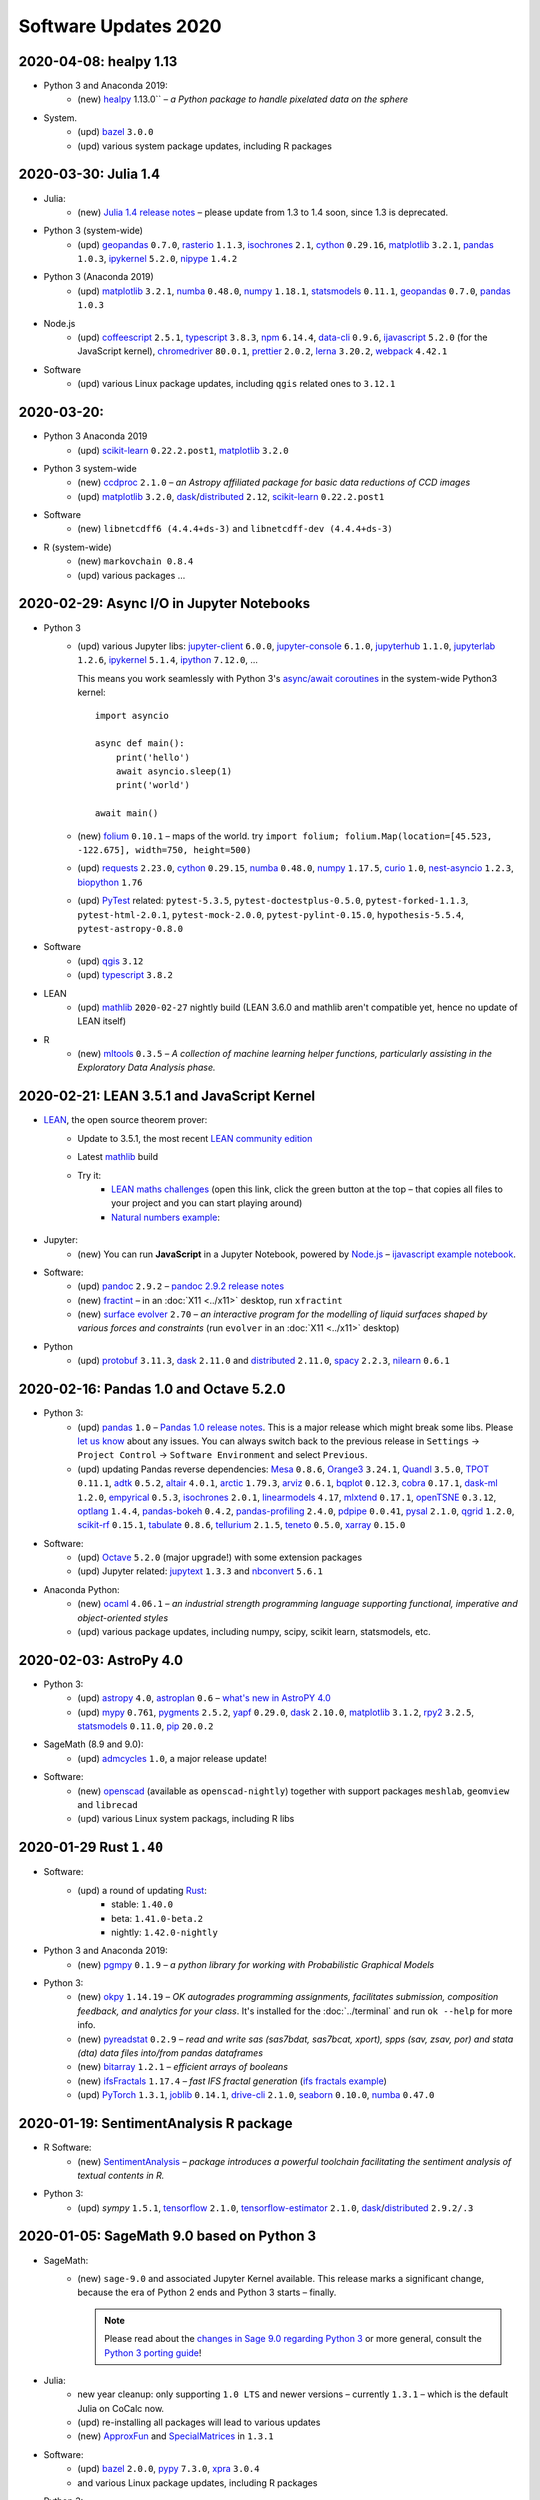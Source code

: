 .. _software-updates-2020:

Software Updates 2020
======================================


.. .. contents::
..      :local:
..      :depth: 1

.. highlight:: python

.. _update-2020-04-08:

2020-04-08: healpy 1.13
-----------------------------------------------

- Python 3 and Anaconda 2019:
    - (new) `healpy`_ 1.13.0`` – *a Python package to handle pixelated data on the sphere*

- System.
    - (upd) `bazel`_ ``3.0.0``
    - (upd) various system package updates, including R packages


.. _update-2020-03-30:

2020-03-30: Julia 1.4
-----------------------------------------------


- Julia:
    - (new) `Julia 1.4 release notes <https://docs.julialang.org/en/v1.4/NEWS/#>`_ – please update from 1.3 to 1.4 soon, since 1.3 is deprecated.

- Python 3 (system-wide)
    - (upd) `geopandas`_ ``0.7.0``, `rasterio`_ ``1.1.3``, `isochrones`_ ``2.1``, `cython`_ ``0.29.16``, `matplotlib`_ ``3.2.1``, `pandas`_ ``1.0.3``, `ipykernel`_ ``5.2.0``, `nipype`_ ``1.4.2``

- Python 3 (Anaconda 2019)
    - (upd) `matplotlib`_ ``3.2.1``, `numba`_ ``0.48.0``, `numpy`_ ``1.18.1``, `statsmodels`_ ``0.11.1``,  `geopandas`_ ``0.7.0``, `pandas`_ ``1.0.3``

- Node.js
    - (upd) `coffeescript`_ ``2.5.1``, `typescript`_ ``3.8.3``, `npm`_ ``6.14.4``, `data-cli`_ ``0.9.6``, `ijavascript`_ ``5.2.0`` (for the JavaScript kernel), `chromedriver`_ ``80.0.1``, `prettier`_ ``2.0.2``, `lerna`_ ``3.20.2``, `webpack`_ ``4.42.1``

- Software
    - (upd) various Linux package updates, including ``qgis`` related ones to ``3.12.1``



.. _update-2020-03-20:

2020-03-20:
-----------------------------------------------

- Python 3 Anaconda 2019
    - (upd) `scikit-learn`_ ``0.22.2.post1``, `matplotlib`_ ``3.2.0``

- Python 3 system-wide
    - (new) `ccdproc`_ ``2.1.0``  – *an Astropy affiliated package for basic data reductions of CCD images*
    - (upd) `matplotlib`_ ``3.2.0``, `dask`_/`distributed`_ ``2.12``, `scikit-learn`_ ``0.22.2.post1``

- Software
    - (new) ``libnetcdff6 (4.4.4+ds-3)`` and ``libnetcdff-dev (4.4.4+ds-3)``

- R (system-wide)
    - (new) ``markovchain 0.8.4``
    - (upd) various packages …


.. _update-2020-02-29:

2020-02-29: Async I/O in Jupyter Notebooks
-----------------------------------------------

- Python 3
    - (upd) various Jupyter libs:  `jupyter-client`_ ``6.0.0``, `jupyter-console`_ ``6.1.0``, `jupyterhub`_ ``1.1.0``, `jupyterlab`_ ``1.2.6``, `ipykernel`_ ``5.1.4``,  `ipython`_ ``7.12.0``, ...

      This means you work seamlessly with Python 3's `async/await coroutines <https://docs.python.org/3.7/library/asyncio-task.html>`_ in the system-wide Python3 kernel::

          import asyncio

          async def main():
              print('hello')
              await asyncio.sleep(1)
              print('world')

          await main()

    - (new) `folium`_ ``0.10.1`` – maps of the world. try ``import folium; folium.Map(location=[45.523, -122.675], width=750, height=500)``
    - (upd) `requests`_ ``2.23.0``, `cython`_ ``0.29.15``,  `numba`_ ``0.48.0``, `numpy`_ ``1.17.5``, `curio`_ ``1.0``, `nest-asyncio`_ ``1.2.3``, `biopython`_ ``1.76``
    - (upd) `PyTest`_ related: ``pytest-5.3.5``, ``pytest-doctestplus-0.5.0``, ``pytest-forked-1.1.3``, ``pytest-html-2.0.1``, ``pytest-mock-2.0.0``, ``pytest-pylint-0.15.0``, ``hypothesis-5.5.4``, ``pytest-astropy-0.8.0``

- Software
    - (upd) `qgis`_ ``3.12``
    - (upd) `typescript`_ ``3.8.2``

- LEAN
    - (upd) `mathlib`_ ``2020-02-27`` nightly build (LEAN 3.6.0 and mathlib aren't compatible yet, hence no update of LEAN itself)

- R
    - (new) `mltools`_ ``0.3.5`` – *A collection of machine learning helper functions, particularly assisting in the Exploratory Data Analysis phase.*


.. _update-2020-02-21:

2020-02-21: LEAN 3.5.1 and JavaScript Kernel
----------------------------------------------

- `LEAN`_, the open source theorem prover:
    - Update to 3.5.1, the most recent `LEAN community edition <https://github.com/leanprover-community>`_
    - Latest `mathlib`_ build
    - Try it:
        - `LEAN maths challenges <https://share.cocalc.com/share/f014cd1885a22e8665a728be825e563fc79b7e1f/Maths_Challenges/?viewer=share>`_ (open this link, click the green button at the top – that copies all files to your project and you can start playing around)
        - `Natural numbers example <https://share.cocalc.com/share/df81e09e5b8f16f28b3a2e818dcdd4560e7818ae/support/2020-02-19-lean-natural-numbers.lean?viewer=share>`_:

      .. figure:: https://share.cocalc.com/share/9ba989d8b4e822cb00df1471b2d46a249c90f364/img/2020-02-20-lean-mathlib-3.5.1-cocalc.png?viewer=raw
          :align: center
          :width: 75%

- Jupyter:
    - (new) You can run **JavaScript** in a Jupyter Notebook, powered by `Node.js`_ – `ijavascript example notebook <https://share.cocalc.com/share/2b6ef7cc0e2d7fe8c126e1901e44ecc57b1b98e2/javascript.ipynb?viewer=share>`_.

- Software:
    - (upd) `pandoc`_ ``2.9.2`` – `pandoc 2.9.2 release notes <https://github.com/jgm/pandoc/releases/tag/2.9.2>`_
    - (new) `fractint`_ – in an :doc:`X11 <../x11>` desktop, run ``xfractint``
    - (new) `surface evolver`_ ``2.70`` – *an interactive program for the modelling of liquid surfaces shaped by various forces and constraints* (run ``evolver`` in an :doc:`X11 <../x11>` desktop)

- Python
    - (upd) `protobuf`_ ``3.11.3``, `dask`_ ``2.11.0`` and `distributed`_ ``2.11.0``, `spacy`_ ``2.2.3``, `nilearn`_ ``0.6.1``


.. _update-2020-02-16:

2020-02-16: Pandas 1.0 and Octave 5.2.0
------------------------------------------

- Python 3:
    - (upd) `pandas`_ ``1.0`` – `Pandas 1.0 release notes <https://pandas.pydata.org/pandas-docs/version/1.0.0/whatsnew/v1.0.0.html>`_. This is a major release which might break some libs. Please `let us know`_ about any issues. You can always switch back to the previous release in ``Settings`` → ``Project Control`` → ``Software Environment`` and select ``Previous``.
    - (upd) updating Pandas reverse dependencies: `Mesa`_ ``0.8.6``, `Orange3`_ ``3.24.1``, `Quandl`_ ``3.5.0``, `TPOT`_ ``0.11.1``, `adtk`_ ``0.5.2``, `altair`_ ``4.0.1``, `arctic`_ ``1.79.3``, `arviz`_ ``0.6.1``, `bqplot`_ ``0.12.3``, `cobra`_ ``0.17.1``, `dask-ml`_ ``1.2.0``, `empyrical`_ ``0.5.3``, `isochrones`_ ``2.0.1``, `linearmodels`_ ``4.17``, `mlxtend`_ ``0.17.1``, `openTSNE`_ ``0.3.12``, `optlang`_ ``1.4.4``, `pandas-bokeh`_ ``0.4.2``, `pandas-profiling`_ ``2.4.0``, `pdpipe`_ ``0.0.41``, `pysal`_ ``2.1.0``, `qgrid`_ ``1.2.0``, `scikit-rf`_ ``0.15.1``, `tabulate`_ ``0.8.6``, `tellurium`_ ``2.1.5``, `teneto`_ ``0.5.0``, `xarray`_ ``0.15.0``

- Software:
    - (upd) `Octave`_ ``5.2.0`` (major upgrade!) with some extension packages
    - (upd) Jupyter related: `jupytext`_ ``1.3.3`` and `nbconvert`_ ``5.6.1``

- Anaconda Python:
    - (new) `ocaml`_ ``4.06.1`` – *an industrial strength programming language supporting functional, imperative and object-oriented styles*
    - (upd) various package updates, including numpy, scipy, scikit learn, statsmodels, etc.

.. _update-2020-02-03:

2020-02-03: AstroPy 4.0
---------------------------------

- Python 3:
    - (upd) `astropy`_ ``4.0``, `astroplan`_ ``0.6`` – `what's new in AstroPY 4.0 <http://docs.astropy.org/en/stable/whatsnew/4.0.html>`_
    - (upd) `mypy`_ ``0.761``, `pygments`_ ``2.5.2``, `yapf`_ ``0.29.0``, `dask`_ ``2.10.0``, `matplotlib`_ ``3.1.2``, `rpy2`_ ``3.2.5``, `statsmodels`_ ``0.11.0``, `pip`_ ``20.0.2``

- SageMath (8.9 and 9.0):
    - (upd) `admcycles`_ ``1.0``, a major release update!

- Software:
    - (new) `openscad`_  (available as ``openscad-nightly``) together with support packages ``meshlab``, ``geomview`` and ``librecad``
    - (upd) various Linux system packags, including R libs



.. _update-2020-01-29:

2020-01-29 Rust ``1.40``
------------------------------------------

- Software:
    - (upd) a round of updating `Rust`_:
        - stable: ``1.40.0``
        - beta:  ``1.41.0-beta.2``
        - nightly: ``1.42.0-nightly``

- Python 3 and Anaconda 2019:
    - (new) `pgmpy`_ ``0.1.9`` – *a python library for working with Probabilistic Graphical Models*

- Python 3:
    - (new) `okpy`_ ``1.14.19`` – *OK autogrades programming assignments, facilitates submission, composition feedback, and analytics for your class*. It's installed for the :doc:`../terminal` and run ``ok --help`` for more info.
    - (new) `pyreadstat`_ ``0.2.9`` – *read and write sas (sas7bdat, sas7bcat, xport), spps (sav, zsav, por) and stata (dta) data files into/from pandas dataframes*
    - (new) `bitarray`_ ``1.2.1`` – *efficient arrays of booleans*
    - (new) `ifsFractals`_ ``1.17.4`` – *fast IFS fractal generation* (`ifs fractals example <https://share.cocalc.com/share/10a1a74ea3be1a433ce127f46f2b5eb53dbd3907/ifs-fractals.ipynb?viewer=share>`_)
    - (upd) `PyTorch`_ ``1.3.1``, `joblib`_ ``0.14.1``, `drive-cli`_ ``2.1.0``, `seaborn`_ ``0.10.0``, `numba`_ ``0.47.0``



.. _update-2020-01-19:

2020-01-19: SentimentAnalysis R package
--------------------------------------------

- R Software:
    - (new) `SentimentAnalysis`_ – *package introduces a powerful toolchain facilitating the sentiment analysis of textual contents in R.*

- Python 3:
    - (upd) `sympy` ``1.5.1``, `tensorflow`_ ``2.1.0``,  `tensorflow-estimator`_ ``2.1.0``, `dask`_/`distributed`_ ``2.9.2/.3``



.. _update-2020-01-05:

2020-01-05: SageMath 9.0 based on Python 3
--------------------------------------------

- SageMath:
    - (new) ``sage-9.0`` and associated Jupyter Kernel available.
      This release marks a significant change, because the era of Python 2 ends and Python 3 starts – finally.

      .. note::

          Please read about the `changes in Sage 9.0 regarding Python 3 <https://wiki.sagemath.org/Python3-user>`_
          or more general, consult the `Python 3 porting guide <https://portingguide.readthedocs.io/en/latest/>`_!

- Julia:
    - new year cleanup: only supporting ``1.0 LTS`` and newer versions – currently ``1.3.1`` – which is the default Julia on CoCalc now.
    - (upd) re-installing all packages will lead to various updates
    - (new) `ApproxFun`_ and `SpecialMatrices`_ in ``1.3.1``

- Software:
    - (upd) `bazel`_ ``2.0.0``,  `pypy`_ ``7.3.0``, `xpra`_ ``3.0.4``
    - and various Linux package updates, including R packages

- Python 3:
    - (new) `kplr`_ ``0.2.2`` – *A Python interface to the Kepler data*
    - (upd) ``six 1.13``, `numpy`_ ``1.17.4``, `scipy`_ ``1.4.1``, ``ansi2html-1.5.2``, ``markdown2-2.3.8``, ``pylint-2.4.4``, `pillow`_ ``6.2.1``, `imageio`_ ``2.6.1``, `pywavelets`_ ``1.1.1``, `scikit-learn`_ ``0.22.1``, `tpot`_ ``0.11.0``

- Python 2:
    - Python 2 is still available, but w/o maintenance.
    - If you require specific setups for old libraries and python 2, we can setup a :ref:`custom software environment <custom-software-environment>`.

- R:
    - (new) `DeclareDesign`_ ``0.20.0`` and `DesignLibrary`_ ``0.1.4``




.. The duplication below with the 2019 file extremely silly, but I don't know how to share references properly

.. _Jupyter Lab: https://jupyterlab.readthedocs.io/en/stable/
.. _Scikit Image: https://scikit-image.org/
.. _scikit-image: https://scikit-image.org/
.. _Astroalign: https://astroalign.readthedocs.io/en/master/
.. _GAP: https://www.gap-system.org/
.. _SageMath: https://sagemath.org
.. _Cadabra2: https://cadabra.science
.. _Qiskit:  https://qiskit.org
.. _qiskit-terra: https://github.com/Qiskit/qiskit-terra
.. _qiskit-aqua: https://qiskit.org/aqua
.. _qiskit-aer: https://qiskit.org/aer
.. _dask: https://dask.org
.. _dask-ml: https://dask-ml.readthedocs.io/
.. _distributed: https://distributed.dask.org/
.. _QGIS: https://www.qgis.org
.. _arctic: https://arctic.readthedocs.io/en/latest/
.. _Gradle: https://gradle.org/
.. _PyGame: https://www.pygame.org/
.. _ipywidgets: https://ipywidgets.readthedocs.io/en/stable/user_guide.html
.. _VQE Playground: https://github.com/JavaFXpert/vqe-playground/
.. _RDKit: http://www.rdkit.org/docs/index.html
.. _BibTeX: http://www.bibtex.org/
.. _gspread: https://github.com/burnash/gspread
.. _pygsheets: https://pygsheets.readthedocs.io/en/stable/
.. _statsmodels: https://www.statsmodels.org/
.. _cvxpy: https://www.cvxpy.org/
.. _OpenCV: https://github.com/skvark/opencv-python
.. _pyppeteer: https://github.com/miyakogi/pyppeteer
.. _scikit-rf: https://scikit-rf.readthedocs.io/
.. _Binder: https://mybinder.readthedocs.io/en/latest/introduction.html
.. _pymc3: https://docs.pymc.io/
.. _theano: http://deeplearning.net/software/theano/
.. _IRkernel: https://irkernel.github.io/
.. _psycopg2: http://initd.org/psycopg/docs/
.. _PyTorch: https://pytorch.org/
.. _pandoc: https://pandoc.org/
.. _xpra: http://xpra.org/
.. _bazel: https://bazel.build/
.. _jieba: https://github.com/fxsjy/jieba
.. _julia_distributions: https://github.com/JuliaStats/Distributions.jl
.. _tensorly: http://tensorly.org/
.. _pip-upgrader: https://github.com/simion/pip-upgrader
.. _jax: https://github.com/google/jax
.. _R Statistical Software: https://www.r-project.org/
.. _NEURON: https://www.neuron.yale.edu/neuron/
.. _yapf: https://github.com/google/yapf
.. _GRASS GIS: https://grass.osgeo.org/
.. _Tensorflow: https://www.tensorflow.org/
.. _RISE: https://github.com/damianavila/RISE
.. _JuMP: http://www.juliaopt.org/JuMP.jl/stable/
.. _linearmodels: https://bashtage.github.io/linearmodels/
.. _typescript: https://www.typescriptlang.org/
.. _prettier: https://prettier.io/
.. _pandas: https://pandas.pydata.org/
.. _pandas-profiling: https://github.com/pandas-profiling/pandas-profiling
.. _pandas-bokeh: https://github.com/PatrikHlobil/Pandas-Bokeh
.. _numpy: https://numpy.org/
.. _matplotlib: https://matplotlib.org/
.. _pytest: https://docs.pytest.org/en/latest/
.. _spyder: https://www.spyder-ide.org/
.. _oligo: https://www.bioconductor.org/packages/release/bioc/html/oligo.html
.. _BioConductor: https://www.bioconductor.org
.. _music: https://github.com/ttm/music
.. _sckit-learn: https://scikit-learn.org/stable/
.. _SOAP: https://en.wikipedia.org/wiki/SOAP
.. _suds-jurko: https://bitbucket.org/jurko/suds/src/default/README.rst
.. _zeep: https://python-zeep.readthedocs.io/
.. _suds-community: https://github.com/suds-community/suds
.. _IPOPT: https://coin-or.github.io/Ipopt/
.. _ipopt examples: https://cocalc.com/share/b9bacd7b-6cee-402c-88ed-9d74b07f29a1/ipopt.ipynb?viewer=share
.. _PyOMO: http://www.pyomo.org/
.. _cyipopt: https://github.com/matthias-k/cyipopt
.. _bokeh example notebook: https://share.cocalc.com/share/b9bacd7b-6cee-402c-88ed-9d74b07f29a1/bokeh-plots.ipynb?viewer=share
.. _scipy: https://scipy.org/
.. _bokeh: https://bokeh.pydata.org/en/latest/
.. _Jupytext: https://jupytext.readthedocs.io/en/latest/introduction.html
.. _DEAP: https://deap.readthedocs.io/en/master/
.. _simanneal: https://github.com/perrygeo/simanneal
.. _admcycles: https://www.math.uni-bonn.de/people/schmitt/admcycles
.. _sherpa: https://parameter-sherpa.readthedocs.io/en/latest/
.. _GPyOpt: https://sheffieldml.github.io/GPyOpt/
.. _GPy: http://sheffieldml.github.io/GPy/
.. _CoCalc Docker: https://github.com/sagemathinc/cocalc-docker
.. _PyShp: https://github.com/GeospatialPython/pyshp
.. _go: https://golang.org/
.. _beautifulsoup4: https://www.crummy.com/software/BeautifulSoup/
.. _textract: https://textract.readthedocs.io/en/stable/
.. _tpot: https://epistasislab.github.io/tpot/
.. _scikit-mdr: https://github.com/EpistasisLab/scikit-mdr
.. _scikit-rebate: https://github.com/EpistasisLab/scikit-rebate
.. _pytables: http://www.pytables.org/
.. _xgboost: https://xgboost.readthedocs.io/en/latest/
.. _lerna.js: https://lerna.js.org/
.. _moreutils: https://joeyh.name/code/moreutils/
.. _coffescript: https://coffeescript.org/
.. _iverilog: http://iverilog.icarus.com/
.. _Verilog: https://en.wikipedia.org/wiki/Verilog
.. _GTKWave: http://gtkwave.sourceforge.net/
.. _keras: https://keras.io
.. _ortools: https://developers.google.com/optimization
.. _joblib: https://joblib.readthedocs.io/
.. _h5py: https://www.h5py.org/
.. _periodictable: http://www.reflectometry.org/danse/elements.html
.. _teneto: https://teneto.readthedocs.io/
.. _sklearn-porter: https://github.com/nok/sklearn-porter
.. _sklearn-pandas: https://github.com/scikit-learn-contrib/sklearn-pandas
.. _scikit-posthocs: https://scikit-posthocs.readthedocs.io/
.. _pandas-datareader: https://pandas-datareader.readthedocs.io/
.. _pandas-gbq: https://pandas-gbq.readthedocs.io/
.. _scikit-surprise: http://surpriselib.com/
.. _python-highcharts: https://github.com/kyper-data/python-highcharts
.. _Highcharts: https://www.highcharts.com/
.. _monty: https://github.com/materialsvirtuallab/monty
.. _rust: https://www.rust-lang.org/
.. _networkx: https://networkx.github.io/documentation/stable/
.. _sqlalchemy: https://www.sqlalchemy.org/
.. _datrie: https://github.com/pytries/datrie
.. _cherrypy: https://cherrypy.org/
.. _coverage: https://github.com/nedbat/coveragepy
.. _petsc: https://www.mcs.anl.gov/petsc/
.. _slepc: http://slepc.upv.es/
.. _fenics: https://fenicsproject.org/
.. _memory_profiler: https://pypi.org/project/memory-profiler/
.. _dill: https://github.com/uqfoundation/dill
.. _cytoolz: https://github.com/pytoolz/cytoolz
.. _emcee: https://emcee.readthedocs.io/
.. _qutip: http://qutip.org/
.. _geopandas: http://geopandas.org/
.. _pyproj: https://github.com/pyproj4/pyproj
.. _pystan: https://pystan.readthedocs.io/
.. _symengine: https://github.com/symengine/symengine
.. _llvmlite: http://llvmlite.pydata.org/en/latest/
.. _datashader: https://datashader.org/
.. _django: https://www.djangoproject.com/
.. _kwant: https://kwant-project.org/
.. _psycopg2: http://initd.org/psycopg/docs/
.. _folium: https://python-visualization.github.io/folium/
.. _ipyleaflet: https://ipyleaflet.readthedocs.io/en/latest/
.. _natsort: https://natsort.readthedocs.io/en/master/
.. _mpi4py: https://mpi4py.readthedocs.io/en/stable/
.. _drracket: https://racket-lang.org
.. _fsspec: https://filesystem-spec.readthedocs.io/
.. _gcsfs: https://gcsfs.readthedocs.io/
.. _pint: https://pint.readthedocs.io/
.. _pynormaliz: http://doc.sagemath.org/html/en/reference/discrete_geometry/sage/geometry/polyhedron/backend_normaliz.html
.. _git-lfs: https://git-lfs.github.com/
.. _python: https://www.python.org/
.. _adtk: https://arundo-adtk.readthedocs-hosted.com/
.. _pdpipe: https://github.com/shaypal5/pdpipe
.. _nltk: https://www.nltk.org/
.. _doepy: https://doepy.readthedocs.io/en/latest/
.. _diversipy: https://www.simonwessing.de/diversipy/doc/
.. _scikit-learn: https://scikit-learn.org/
.. _puma: https://www.bioconductor.org/packages/release/bioc/html/puma.html
.. _oligo: https://www.bioconductor.org/packages/release/bioc/html/oligo.html
.. _sympy: https://www.sympy.org/
.. _pypy: https://www.pypy.org/
.. _kplr: http://dfm.io/kplr/
.. _pillow: https://pillow.readthedocs.io/en/stable/
.. _pywavelets: https://pywavelets.readthedocs.io/en/latest/
.. _imageio: http://imageio.github.io/
.. _DeclareDesign: https://cran.r-project.org/package=DeclareDesign
.. _DesignLibrary: https://cran.r-project.org/package=DesignLibrary
.. _SpecialMatrices: https://github.com/JuliaMatrices/SpecialMatrices.jl
.. _ApproxFun: https://juliaapproximation.github.io/ApproxFun.jl/latest/
.. _tensorflow-estimator: https://www.tensorflow.org/guide/estimator
.. _SentimentAnalysis: https://cran.r-project.org/web/packages/SentimentAnalysis/vignettes/SentimentAnalysis.html
.. _pgmpy: https://pgmpy.org/
.. _bitarray: https://github.com/ilanschnell/bitarray
.. _pyreadstat: https://github.com/Roche/pyreadstat
.. _okpy: https://okpy.org/
.. _drive-cli: https://github.com/nurdtechie98/drive-cli
.. _ifsFractals: https://github.com/francisp336/ifsFractals
.. _seaborn: https://seaborn.pydata.org/
.. _numba: https://numba.pydata.org/
.. _mypy: https://mypy.readthedocs.io/
.. _pygments: https://pygments.org/
.. _pip: https://pip.pypa.io/en/stable/user_guide/
.. _openscad: https://www.openscad.org/
.. _astroplan: https://astroplan.readthedocs.io/
.. _rpy2: https://rpy2.readthedocs.io/
.. _astropy: https://www.astropy.org/
.. _let us know: mailto:help@cocalc.com
.. _Mesa: https://mesa.readthedocs.io/
.. _Orange3: https://orange.biolab.si/
.. _Quandl: https://www.quandl.com/
.. _altair: https://altair-viz.github.io/
.. _empyrical: https://github.com/quantopian/empyrical
.. _xarray: http://xarray.pydata.org/en/stable/
.. _optlang: https://optlang.readthedocs.io/
.. _bqplot: https://github.com/bloomberg/bqplot
.. _arviz: https://arviz-devs.github.io/arviz/
.. _cobra: https://opencobra.github.io/cobrapy/
.. _pysal: https://pysal.readthedocs.io/
.. _scikit-rf: https://scikit-rf.readthedocs.io/
.. _qgrid: https://github.com/quantopian/qgrid
.. _tabulate: https://github.com/astanin/python-tabulate
.. _mlxtend: http://rasbt.github.io/mlxtend/
.. _isochrones: https://isochrones.readthedocs.io/
.. _openTSNE: https://opentsne.readthedocs.io/
.. _tellurium: http://tellurium.analogmachine.org/
.. _Coq: https://coq.inria.fr/
.. _ocaml: https://ocaml.org/
.. _nbconvert: https://nbconvert.readthedocs.io/
.. _octave: https://www.gnu.org/software/octave/
.. _fractint: https://www.fractint.org/
.. _surface evolver: http://facstaff.susqu.edu/brakke/evolver/evolver.html
.. _protobuf: https://developers.google.com/protocol-buffers
.. _nilearn: https://nilearn.github.io/
.. _LEAN: https://leanprover.github.io/about/
.. _mathlib: https://github.com/leanprover-community/mathlib
.. _Node.js: https://nodejs.org/en/
.. _spacy: https://spacy.io/
.. _nest-asyncio: https://github.com/erdewit/nest_asyncio
.. _cython: https://cython.org/
.. _jupyter-client: https://github.com/jupyter/jupyter_client
.. _jupyter-console: https://jupyter-console.readthedocs.io/en/latest/
.. _ipython: https://ipython.org/
.. _jupyterhub: https://jupyter.org/hub
.. _jupyterlab: https://jupyterlab.readthedocs.io/en/stable/
.. _ipykernel: https://ipython.readthedocs.io/en/stable/install/kernel_install.html
.. _requests: https://requests.readthedocs.io/en/master/
.. _curio: https://github.com/dabeaz/curio
.. _mltools: https://cran.r-project.org/package=mltools
.. _biopython: https://biopython.org/
.. _folium: https://python-visualization.github.io/folium/
.. _ccdproc: https://ccdproc.readthedocs.io/
.. _rasterio: https://rasterio.readthedocs.io
.. _coffeescript: https://coffeescript.org/
.. _npm: https://docs.npmjs.com/
.. _ijavascript: https://github.com/n-riesco/ijavascript
.. _chromedriver: https://github.com/giggio/node-chromedriver
.. _lerna: https://lerna.js.org/
.. _webpack: https://webpack.js.org/
.. _data-cli: https://datahub.io/docs
.. _nipype: https://nipype.readthedocs.io/
.. _healpy: https://healpy.readthedocs.io/
